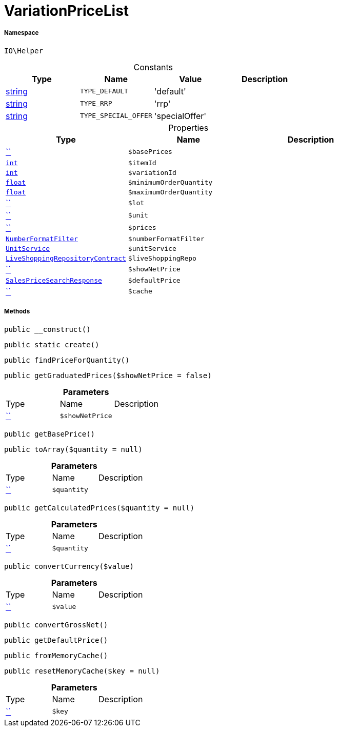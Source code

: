 :table-caption!:
:example-caption!:
:source-highlighter: prettify
:sectids!:
[[io__variationpricelist]]
= VariationPriceList





===== Namespace

`IO\Helper`




.Constants
|===
|Type |Name |Value |Description

|link:http://php.net/string[string^]
a|`TYPE_DEFAULT`
|'default'
|
|link:http://php.net/string[string^]
a|`TYPE_RRP`
|'rrp'
|
|link:http://php.net/string[string^]
a|`TYPE_SPECIAL_OFFER`
|'specialOffer'
|
|===


.Properties
|===
|Type |Name |Description

|         xref:5.0.0@plugin-::.adoc#[``]
a|`$basePrices`
||link:http://php.net/int[`int`^]
a|`$itemId`
||link:http://php.net/int[`int`^]
a|`$variationId`
||link:http://php.net/float[`float`^]
a|`$minimumOrderQuantity`
||link:http://php.net/float[`float`^]
a|`$maximumOrderQuantity`
||         xref:5.0.0@plugin-::.adoc#[``]
a|`$lot`
||         xref:5.0.0@plugin-::.adoc#[``]
a|`$unit`
||         xref:5.0.0@plugin-::.adoc#[``]
a|`$prices`
||xref:IO/Extensions/Filters/NumberFormatFilter.adoc#[`NumberFormatFilter`]
a|`$numberFormatFilter`
||xref:IO/Services/UnitService.adoc#[`UnitService`]
a|`$unitService`
||xref:stable7@interface::Liveshopping.adoc#liveshopping_contracts_liveshoppingrepositorycontract[`LiveShoppingRepositoryContract`]
a|`$liveShoppingRepo`
||         xref:5.0.0@plugin-::.adoc#[``]
a|`$showNetPrice`
||xref:stable7@interface::Item.adoc#item_models_salespricesearchresponse[`SalesPriceSearchResponse`]
a|`$defaultPrice`
||         xref:5.0.0@plugin-::.adoc#[``]
a|`$cache`
|
|===


===== Methods

[source%nowrap, php, subs=+macros]
[#__construct]
----

public __construct()

----







[source%nowrap, php, subs=+macros]
[#create]
----

public static create()

----







[source%nowrap, php, subs=+macros]
[#findpriceforquantity]
----

public findPriceForQuantity()

----







[source%nowrap, php, subs=+macros]
[#getgraduatedprices]
----

public getGraduatedPrices($showNetPrice = false)

----







.*Parameters*
|===
|Type |Name |Description
|         xref:5.0.0@plugin-::.adoc#[``]
a|`$showNetPrice`
|
|===


[source%nowrap, php, subs=+macros]
[#getbaseprice]
----

public getBasePrice()

----







[source%nowrap, php, subs=+macros]
[#toarray]
----

public toArray($quantity = null)

----







.*Parameters*
|===
|Type |Name |Description
|         xref:5.0.0@plugin-::.adoc#[``]
a|`$quantity`
|
|===


[source%nowrap, php, subs=+macros]
[#getcalculatedprices]
----

public getCalculatedPrices($quantity = null)

----







.*Parameters*
|===
|Type |Name |Description
|         xref:5.0.0@plugin-::.adoc#[``]
a|`$quantity`
|
|===


[source%nowrap, php, subs=+macros]
[#convertcurrency]
----

public convertCurrency($value)

----







.*Parameters*
|===
|Type |Name |Description
|         xref:5.0.0@plugin-::.adoc#[``]
a|`$value`
|
|===


[source%nowrap, php, subs=+macros]
[#convertgrossnet]
----

public convertGrossNet()

----







[source%nowrap, php, subs=+macros]
[#getdefaultprice]
----

public getDefaultPrice()

----







[source%nowrap, php, subs=+macros]
[#frommemorycache]
----

public fromMemoryCache()

----







[source%nowrap, php, subs=+macros]
[#resetmemorycache]
----

public resetMemoryCache($key = null)

----







.*Parameters*
|===
|Type |Name |Description
|         xref:5.0.0@plugin-::.adoc#[``]
a|`$key`
|
|===



